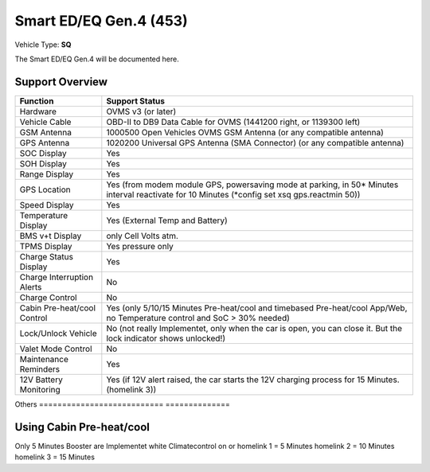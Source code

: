 =======================
Smart ED/EQ Gen.4 (453)
=======================

Vehicle Type: **SQ**

The Smart ED/EQ Gen.4 will be documented here.

----------------
Support Overview
----------------

=========================== ==============
Function                    Support Status
=========================== ==============
Hardware                    OVMS v3 (or later)
Vehicle Cable               OBD-II to DB9 Data Cable for OVMS (1441200 right, or 1139300 left)
GSM Antenna                 1000500 Open Vehicles OVMS GSM Antenna (or any compatible antenna)
GPS Antenna                 1020200 Universal GPS Antenna (SMA Connector) (or any compatible antenna)
SOC Display                 Yes
SOH Display                 Yes
Range Display               Yes
GPS Location                Yes (from modem module GPS, powersaving mode at parking, in 50* Minutes interval reactivate for 10 Minutes (*config set xsq gps.reactmin 50))
Speed Display               Yes
Temperature Display         Yes (External Temp and Battery)
BMS v+t Display             only Cell Volts atm.
TPMS Display                Yes pressure only
Charge Status Display       Yes
Charge Interruption Alerts  No
Charge Control              No
Cabin Pre-heat/cool Control Yes (only 5/10/15 Minutes Pre-heat/cool and timebased Pre-heat/cool App/Web, no Temperature control and SoC > 30% needed)
Lock/Unlock Vehicle         No (not really Implementet, only when the car is open, you can close it. But the lock indicator shows unlocked!)
Valet Mode Control          No
Maintenance Reminders       Yes
12V Battery Monitoring      Yes (if 12V alert raised, the car starts the 12V charging process for 15 Minutes. (homelink 3))

=========================== ==============
Others
=========================== ==============

-------------------------
Using Cabin Pre-heat/cool
-------------------------

Only 5 Minutes Booster are Implementet white 
Climatecontrol on or 
homelink 1 = 5 Minutes
homelink 2 = 10 Minutes
homelink 3 = 15 Minutes